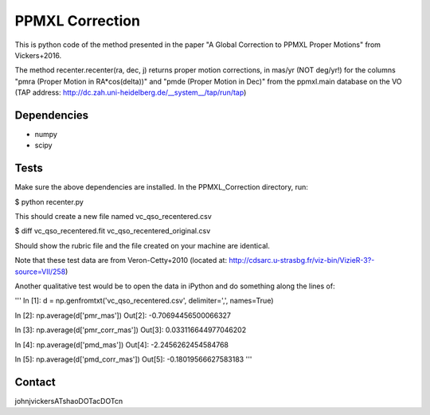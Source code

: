 

======
PPMXL Correction
======

This is python code of the method presented in the paper "A Global Correction to PPMXL Proper Motions" from Vickers+2016.

The method recenter.recenter(ra, dec, j) returns proper motion corrections, in mas/yr (NOT deg/yr!) for the columns "pmra (Proper Motion in RA*cos(delta))" and "pmde (Proper Motion in Dec)" from the ppmxl.main database on the VO (TAP address: http://dc.zah.uni-heidelberg.de/__system__/tap/run/tap)

Dependencies
------------

- numpy
- scipy

Tests
-----

Make sure the above dependencies are installed. In the PPMXL_Correction directory, run:

$ python recenter.py

This should create a new file named vc_qso_recentered.csv

$ diff vc_qso_recentered.fit vc_qso_recentered_original.csv

Should show the rubric file and the file created on your machine are identical.

Note that these test data are from Veron-Cetty+2010 (located at: http://cdsarc.u-strasbg.fr/viz-bin/VizieR-3?-source=VII/258)


Another qualitative test would be to open the data in iPython and do something along the lines of:

'''
In [1]: d = np.genfromtxt('vc_qso_recentered.csv', delimiter=',', names=True)

In [2]: np.average(d['pmr_mas'])
Out[2]: -0.70694456500066327

In [3]: np.average(d['pmr_corr_mas'])
Out[3]: 0.033116644977046202

In [4]: np.average(d['pmd_mas'])
Out[4]: -2.2456262454584768

In [5]: np.average(d['pmd_corr_mas'])
Out[5]: -0.18019566627583183
'''

Contact
-----
johnjvickersATshaoDOTacDOTcn

